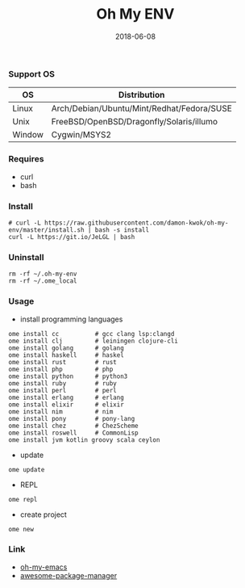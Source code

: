 #+TITLE:     Oh My ENV
#+AUTHOR:    damon-kwok
#+EMAIL:     damon-kwok@outlook.com
#+DATE:      2018-06-08
#+OPTIONS: toc:nil creator:nil author:nil email:nil timestamp:nil html-postamble:nil
#+TODO: TODO DOING DONE

*** Support OS
| OS     | Distribution                               |
|--------+--------------------------------------------|
| Linux  | Arch/Debian/Ubuntu/Mint/Redhat/Fedora/SUSE |
| Unix   | FreeBSD/OpenBSD/Dragonfly/Solaris/illumo   |
| Window | Cygwin/MSYS2                               |

*** Requires
- curl
- bash

*** Install
#+BEGIN_SRC shell
# curl -L https://raw.githubusercontent.com/damon-kwok/oh-my-env/master/install.sh | bash -s install
curl -L https://git.io/JeLGL | bash
#+END_SRC

*** Uninstall
#+BEGIN_SRC shell
rm -rf ~/.oh-my-env
rm -rf ~/.ome_local
#+END_SRC

*** Usage
- install programming languages
#+BEGIN_SRC shell
ome install cc          # gcc clang lsp:clangd
ome install clj         # leiningen clojure-cli
ome install golang      # golang
ome install haskell     # haskel
ome install rust        # rust
ome install php         # php
ome install python      # python3
ome install ruby        # ruby
ome install perl        # perl
ome install erlang      # erlang
ome install elixir      # elixir
ome install nim         # nim
ome install pony        # pony-lang
ome install chez        # ChezScheme
ome install roswell     # CommonLisp
ome install jvm kotlin groovy scala ceylon
#+END_SRC

- update
#+BEGIN_SRC shell
ome update
#+END_SRC

- REPL
#+BEGIN_SRC shell
ome repl
#+END_SRC

- create project
#+BEGIN_SRC shell
ome new
#+END_SRC

*** Link
- [[https://github.com/damon-kwok/oh-my-emacs][oh-my-emacs]]
- [[https://github.com/damon-kwok/awesome-package-manager][awesome-package-manager]]
